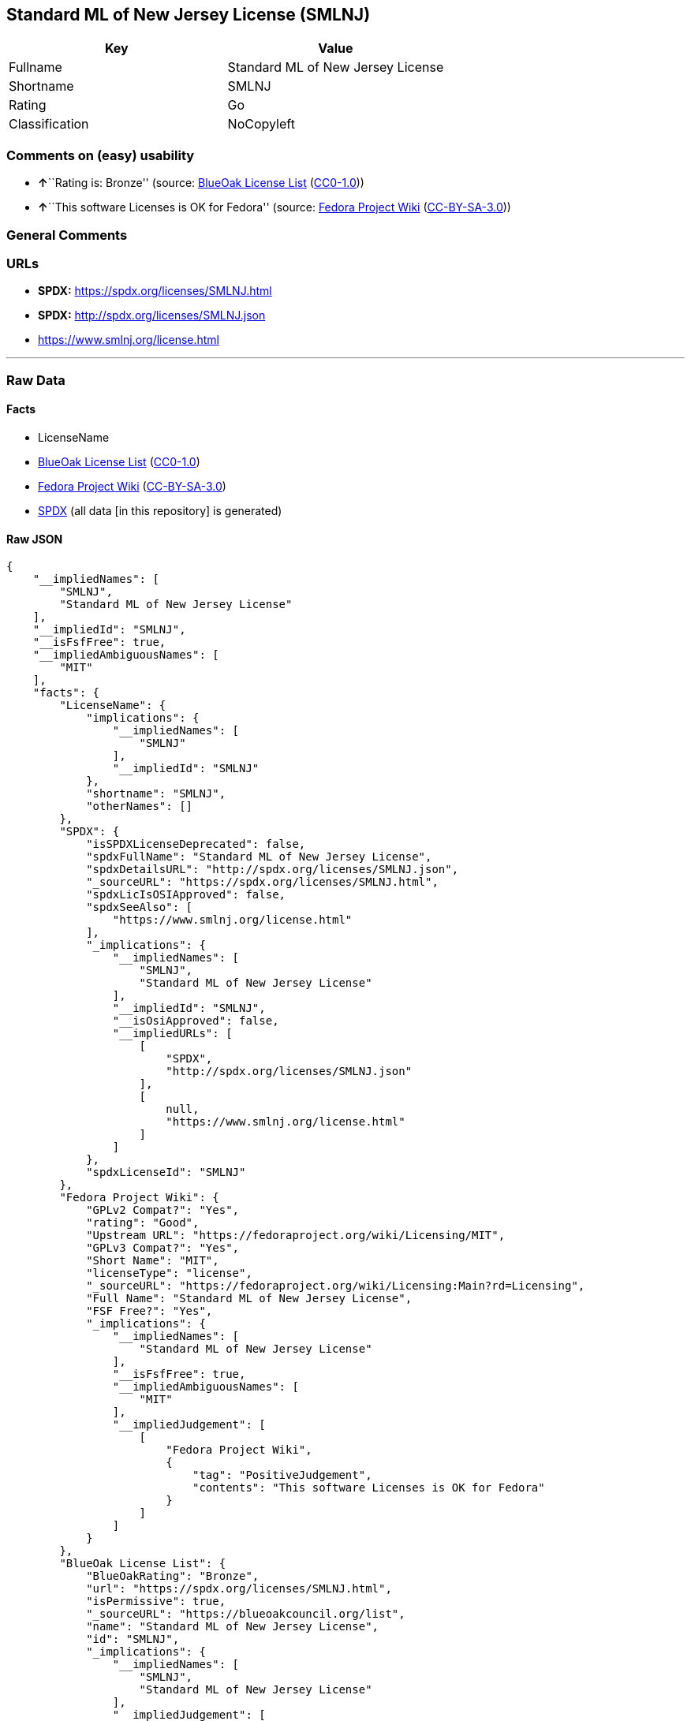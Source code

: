 == Standard ML of New Jersey License (SMLNJ)

[cols=",",options="header",]
|===
|Key |Value
|Fullname |Standard ML of New Jersey License
|Shortname |SMLNJ
|Rating |Go
|Classification |NoCopyleft
|===

=== Comments on (easy) usability

* **↑**``Rating is: Bronze'' (source:
https://blueoakcouncil.org/list[BlueOak License List]
(https://raw.githubusercontent.com/blueoakcouncil/blue-oak-list-npm-package/master/LICENSE[CC0-1.0]))
* **↑**``This software Licenses is OK for Fedora'' (source:
https://fedoraproject.org/wiki/Licensing:Main?rd=Licensing[Fedora
Project Wiki]
(https://creativecommons.org/licenses/by-sa/3.0/legalcode[CC-BY-SA-3.0]))

=== General Comments

=== URLs

* *SPDX:* https://spdx.org/licenses/SMLNJ.html
* *SPDX:* http://spdx.org/licenses/SMLNJ.json
* https://www.smlnj.org/license.html

'''''

=== Raw Data

==== Facts

* LicenseName
* https://blueoakcouncil.org/list[BlueOak License List]
(https://raw.githubusercontent.com/blueoakcouncil/blue-oak-list-npm-package/master/LICENSE[CC0-1.0])
* https://fedoraproject.org/wiki/Licensing:Main?rd=Licensing[Fedora
Project Wiki]
(https://creativecommons.org/licenses/by-sa/3.0/legalcode[CC-BY-SA-3.0])
* https://spdx.org/licenses/SMLNJ.html[SPDX] (all data [in this
repository] is generated)

==== Raw JSON

....
{
    "__impliedNames": [
        "SMLNJ",
        "Standard ML of New Jersey License"
    ],
    "__impliedId": "SMLNJ",
    "__isFsfFree": true,
    "__impliedAmbiguousNames": [
        "MIT"
    ],
    "facts": {
        "LicenseName": {
            "implications": {
                "__impliedNames": [
                    "SMLNJ"
                ],
                "__impliedId": "SMLNJ"
            },
            "shortname": "SMLNJ",
            "otherNames": []
        },
        "SPDX": {
            "isSPDXLicenseDeprecated": false,
            "spdxFullName": "Standard ML of New Jersey License",
            "spdxDetailsURL": "http://spdx.org/licenses/SMLNJ.json",
            "_sourceURL": "https://spdx.org/licenses/SMLNJ.html",
            "spdxLicIsOSIApproved": false,
            "spdxSeeAlso": [
                "https://www.smlnj.org/license.html"
            ],
            "_implications": {
                "__impliedNames": [
                    "SMLNJ",
                    "Standard ML of New Jersey License"
                ],
                "__impliedId": "SMLNJ",
                "__isOsiApproved": false,
                "__impliedURLs": [
                    [
                        "SPDX",
                        "http://spdx.org/licenses/SMLNJ.json"
                    ],
                    [
                        null,
                        "https://www.smlnj.org/license.html"
                    ]
                ]
            },
            "spdxLicenseId": "SMLNJ"
        },
        "Fedora Project Wiki": {
            "GPLv2 Compat?": "Yes",
            "rating": "Good",
            "Upstream URL": "https://fedoraproject.org/wiki/Licensing/MIT",
            "GPLv3 Compat?": "Yes",
            "Short Name": "MIT",
            "licenseType": "license",
            "_sourceURL": "https://fedoraproject.org/wiki/Licensing:Main?rd=Licensing",
            "Full Name": "Standard ML of New Jersey License",
            "FSF Free?": "Yes",
            "_implications": {
                "__impliedNames": [
                    "Standard ML of New Jersey License"
                ],
                "__isFsfFree": true,
                "__impliedAmbiguousNames": [
                    "MIT"
                ],
                "__impliedJudgement": [
                    [
                        "Fedora Project Wiki",
                        {
                            "tag": "PositiveJudgement",
                            "contents": "This software Licenses is OK for Fedora"
                        }
                    ]
                ]
            }
        },
        "BlueOak License List": {
            "BlueOakRating": "Bronze",
            "url": "https://spdx.org/licenses/SMLNJ.html",
            "isPermissive": true,
            "_sourceURL": "https://blueoakcouncil.org/list",
            "name": "Standard ML of New Jersey License",
            "id": "SMLNJ",
            "_implications": {
                "__impliedNames": [
                    "SMLNJ",
                    "Standard ML of New Jersey License"
                ],
                "__impliedJudgement": [
                    [
                        "BlueOak License List",
                        {
                            "tag": "PositiveJudgement",
                            "contents": "Rating is: Bronze"
                        }
                    ]
                ],
                "__impliedCopyleft": [
                    [
                        "BlueOak License List",
                        "NoCopyleft"
                    ]
                ],
                "__calculatedCopyleft": "NoCopyleft",
                "__impliedURLs": [
                    [
                        "SPDX",
                        "https://spdx.org/licenses/SMLNJ.html"
                    ]
                ]
            }
        }
    },
    "__impliedJudgement": [
        [
            "BlueOak License List",
            {
                "tag": "PositiveJudgement",
                "contents": "Rating is: Bronze"
            }
        ],
        [
            "Fedora Project Wiki",
            {
                "tag": "PositiveJudgement",
                "contents": "This software Licenses is OK for Fedora"
            }
        ]
    ],
    "__impliedCopyleft": [
        [
            "BlueOak License List",
            "NoCopyleft"
        ]
    ],
    "__calculatedCopyleft": "NoCopyleft",
    "__isOsiApproved": false,
    "__impliedURLs": [
        [
            "SPDX",
            "https://spdx.org/licenses/SMLNJ.html"
        ],
        [
            "SPDX",
            "http://spdx.org/licenses/SMLNJ.json"
        ],
        [
            null,
            "https://www.smlnj.org/license.html"
        ]
    ]
}
....

==== Dot Cluster Graph

../dot/SMLNJ.svg
